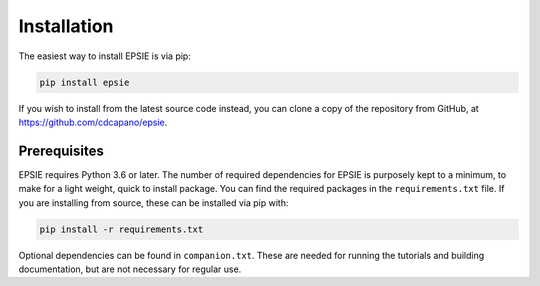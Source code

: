 Installation
------------

The easiest way to install EPSIE is via pip:

.. code-block:: bash

   pip install epsie

If you wish to install from the latest source code instead, you can clone a
copy of the repository from GitHub, at https://github.com/cdcapano/epsie.


Prerequisites
+++++++++++++

EPSIE requires Python 3.6 or later. The number of required dependencies for
EPSIE is purposely kept to a minimum, to make for a light weight, quick to
install package. You can find the required packages in the ``requirements.txt``
file. If you are installing from source, these can be installed via pip with:

.. code-block:: bash

    pip install -r requirements.txt


Optional dependencies can be found in ``companion.txt``. These are needed for
running the tutorials and building documentation, but are not necessary for
regular use.
